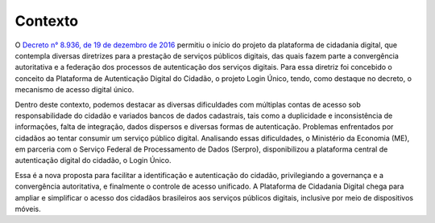 ﻿Contexto
============

O `Decreto n° 8.936, de 19 de dezembro de 2016`_ |site externo| permitiu o início do projeto da plataforma de cidadania digital, que contempla diversas diretrizes para a prestação de serviços públicos digitais, das quais fazem parte a convergência autoritativa e a federação dos processos de autenticação dos serviços digitais. Para essa diretriz foi concebido o conceito da Plataforma de Autenticação Digital do Cidadão, o projeto Login Único, tendo, como destaque no decreto, o mecanismo de acesso digital único.

Dentro deste contexto, podemos destacar as diversas dificuldades com múltiplas contas de acesso sob responsabilidade do cidadão e variados bancos de dados cadastrais, tais como a duplicidade e inconsistência de informações, falta de integração, dados dispersos e diversas formas de autenticação. Problemas enfrentados por cidadãos ao tentar consumir um serviço público digital. Analisando essas dificuldades, o Ministério da Economia (ME), em parceria com o Serviço Federal de Processamento de Dados (Serpro), disponibilizou a plataforma central de autenticação digital do cidadão, o Login Único.

Essa é a nova proposta para facilitar a identificação e autenticação do cidadão, privilegiando a governança e a convergência autoritativa, e finalmente o controle de acesso unificado. A Plataforma de Cidadania Digital chega para ampliar e simplificar o acesso dos cidadãos brasileiros aos serviços públicos digitais, inclusive por meio de dispositivos móveis.

.. _`Decreto n° 8.936, de 19 de dezembro de 2016`: http://www.planalto.gov.br/ccivil_03/_Ato2015-2018/2016/Decreto/D8936.htm
.. |site externo| image:: _images/site-ext.gif
            
